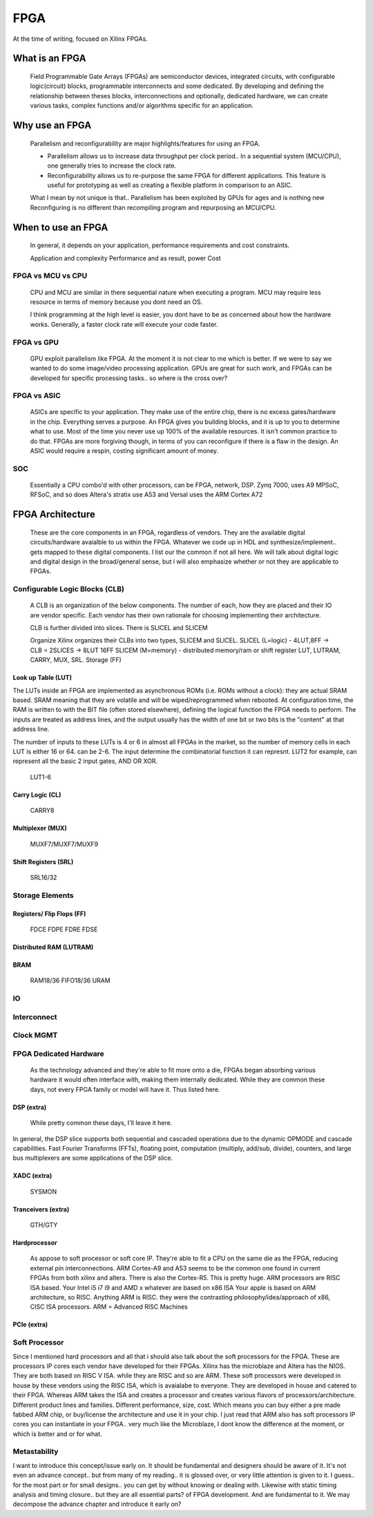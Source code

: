 
************************
FPGA
************************

At the time of writing, focused on Xilinx FPGAs.


What is an FPGA
##########################
    Field Programmable Gate Arrays (FPGAs) are semiconductor devices, integrated circuits, with configurable logic(circuit) blocks, programmable interconnects
    and some dedicated. 
    By developing and defining the relationship between theses blocks, interconnections and optionally, dedicated hardware, 
    we can create various tasks, complex functions and/or algorithms specific for an application. 



Why use an FPGA
##########################
    Parallelism and reconfigurability are major highlights/features for using an FPGA.

    *   Parallelism allows us to increase data throughput per clock period.. 
        In a sequential system (MCU/CPU), one generally tries to increase the clock rate.

    *   Reconfigurability allows us to re-purpose the same FPGA for different applications.
        This feature is useful for prototyping as well as creating a flexible platform in comparison to an ASIC.

    What I mean by not unique is that..
    Parallelism has been exploited by GPUs for ages and is nothing new  
    Reconfiguring is no different than recompiling program and repurposing an MCU/CPU.


When to use an FPGA
##########################
    In general, it depends on your application, performance requirements and cost constraints.

    Application and complexity
    Performance and as result, power
    Cost

FPGA vs MCU vs CPU
========================

    CPU and MCU are similar in there sequential nature when executing a program. 
    MCU may require less resource in terms of memory because you dont need an OS.

    I think programming at the high level is easier, you dont have to be as concerned about how the hardware works.
    Generally, a faster clock rate will execute your code faster.

FPGA vs GPU 
========================
    GPU exploit parallelism like FPGA. At the moment it is not clear to me which is better.
    If we were to say we wanted to do some image/video processing application. GPUs are great for such work,
    and FPGAs can be developed for specific processing tasks.. so where is the cross over?

FPGA vs ASIC
========================
    ASICs are specific to your application. They make use of the entire chip, there is no excess gates/hardware in the chip.
    Everything serves a purpose. An FPGA gives you building blocks, and it is up to you to determine what to use.
    Most of the time you never use up 100% of the available resources. It isn't common practice to do that.
    FPGAs are more forgiving though, in terms of you can reconfigure if there is a flaw in the design.
    An ASIC would require a respin, costing significant amount of money.

SOC
========================
    Essentially a CPU combo'd with other processors, can be FPGA, network, DSP.
    Zynq 7000, uses A9
    MPSoC, RFSoC,  and so does Altera's stratix use A53
    and Versal uses the ARM Cortex A72



FPGA Architecture
##########################
    These are the core components in an FPGA, regardless of vendors. They are the available digital circuits/hardware avaialble to us within the FPGA.
    Whatever we code up in HDL and synthesize/implement.. gets mapped to these digital components. I list our the common if not all here.
    We will talk about digital logic and digital design in the broad/general sense, but i will also emphasize whether or not they are applicable to FPGAs.
    

Configurable Logic Blocks (CLB)
================================================
    A CLB is an organization of the below components. The number of each, how they are placed and their IO are vendor specific.
    Each vendor has their own rationale for choosing implementing their architecture. 

    CLB is further divided into slices. There is SLICEL and SLICEM
    
    Organize
    Xilinx organizes their CLBs into two types, SLICEM and SLICEL.
    SLICEL (L=logic)  - 4LUT,8FF -> CLB = 2SLICES -> 8LUT 16FF
    SLICEM (M=memory) - distributed memory/ram or shift register
    LUT, LUTRAM, CARRY, MUX, SRL. Storage (FF)


Look up Table (LUT)
------------------------------------------
The LUTs inside an FPGA are implemented as asynchronous ROMs (i.e. ROMs without a clock): they are actual SRAM based.
SRAM meaning that they are volatile and will be wiped/reprogrammed when rebooted.
At configuration time, the RAM is written to with the BIT file (often stored elsewhere), defining the logical function the FPGA needs to perform.
The inputs are treated as address lines, and the output usually has the width of one bit or two bits is the "content" at that address line.

The number of inputs to these LUTs is 4 or 6 in almost all FPGAs in the market, so the number of memory cells in each LUT is either 16 or 64.
can be 2-6. The input determine the combinatorial function it can represnt. LUT2 for example, can represent all the basic 2 input gates, AND OR XOR.

    LUT1-6

Carry Logic (CL)
------------------------------------------
    CARRY8

Multiplexer (MUX)
------------------------------------------
    MUXF7/MUXF7/MUXF9

Shift Registers (SRL)
------------------------------------------
    SRL16/32

Storage Elements 
================================================

Registers/ Flip Flops (FF)
------------------------------------------
    FDCE FDPE
    FDRE FDSE

Distributed RAM (LUTRAM)
------------------------------------------

BRAM
---------------------
    RAM18/36
    FIFO18/36
    URAM




IO
================================================

Interconnect
================================================

Clock MGMT
================================================


FPGA Dedicated Hardware
================================================
    As the technology advanced and they're able to fit more onto a die, FPGAs began absorbing various hardware it would often interface with, making them internally dedicated.
    While they are common these days, not every FPGA family or model will have it. Thus listed here.



DSP (extra)
-------------------------------
    While pretty common these days, I'll leave it here.

In general, the DSP slice supports both sequential and cascaded operations due to the
dynamic OPMODE and cascade capabilities. Fast Fourier Transforms (FFTs), floating
point, computation (multiply, add/sub, divide), counters, and large bus multiplexers are
some applications of the DSP slice. 


XADC (extra)
-------------------------------
    SYSMON

Tranceivers (extra)
-------------------------------
    GTH/GTY


Hardprocessor
-------------------------------
    As appose to soft processor or soft core IP. They're able to fit a CPU on the same die as the FPGA, reducing external pin interconnections. 
    ARM Cortex-A9 and A53 seems to be the common one found in current FPGAs from both xilinx and altera.
    There is also the Cortex-R5.
    This is pretty huge.
    ARM processors are RISC ISA based. Your Intel i5 i7 i9 and AMD x whatever are based on x86 ISA
    Your apple is based on ARM architecture, so RISC.
    Anything ARM is RISC. they were the contrasting philosophy/idea/approach of x86, CISC ISA processors.
    ARM = Advanced RISC Machines


PCIe (extra)
-------------------------------

Soft Processor
================================================
Since I mentioned hard processors and all that i should also talk about the soft processors for the FPGA.
These are processors IP cores each vendor have developed for their FPGAs.
Xilinx has the microblaze and Altera has the NIOS. They are both based on RISC V ISA.
while they are RISC and so are ARM. These soft processors were developed in house by these vendors using
the RISC ISA, which is avaialabe to everyone. They are developed in house and catered to their FPGA.
Whereas ARM takes the ISA and creates a processor and creates various flavors of processors/architecture.
Different product lines and families. Different performance, size, cost.
Which means you can buy either a pre made fabbed ARM chip, or buy/license the architecture and use it in your chip.
I just read that ARM also has soft processors IP cores you can instantiate in your FPGA.. very much like
the Microblaze, I dont know the difference at the moment, or which is better and or for what.


Metastability
================================================
I want to introduce this concept/issue early on. It should be fundamental and designers should be aware of it.
It's not even an advance concept.. but from many of my reading.. it is glossed over, or very little attention
is given to it. I guess.. for the most part or for small designs.. you can get by without knowing or dealing with.
Likewise with static timing analysis and timing closure.. but they are all essential parts? of FPGA development.
And are fundamental to it.
We may decompose the advance chapter and introduce it early on?




